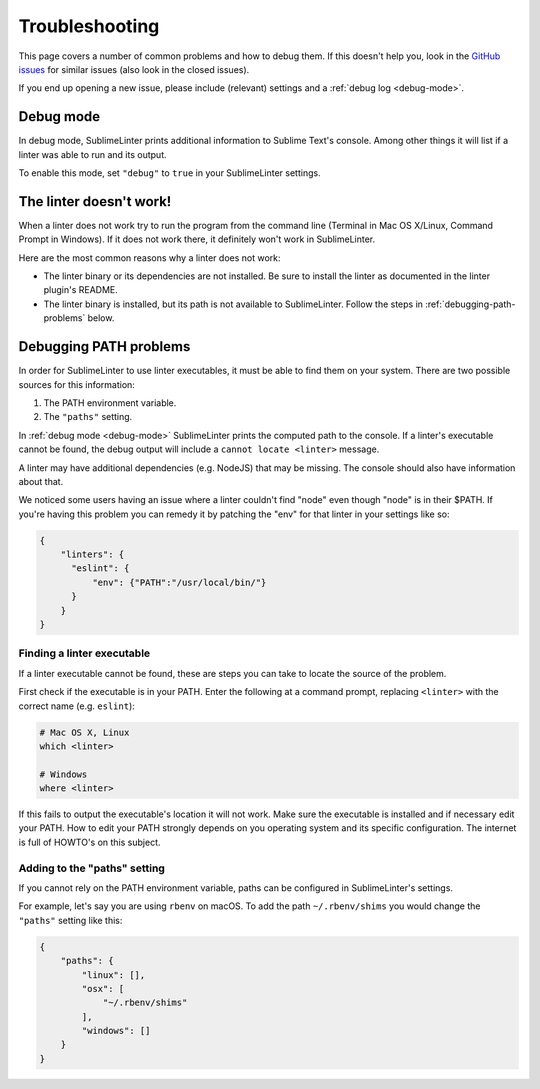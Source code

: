 Troubleshooting
===============

This page covers a number of common problems and how to debug them.
If this doesn't help you, look in the
`GitHub issues <https://github.com/SublimeLinter/SublimeLinter/issues>`_
for similar issues (also look in the closed issues).

If you end up opening a new issue, please include (relevant) settings and a
:ref:`debug log <debug-mode>`.


.. _debug-mode:

Debug mode
----------
In debug mode, SublimeLinter prints additional information to Sublime Text's console.
Among other things it will list if a linter was able to run and its output.

To enable this mode, set ``"debug"`` to ``true`` in your SublimeLinter settings.


The linter doesn't work!
------------------------
When a linter does not work try to run the program from the command line
(Terminal in Mac OS X/Linux, Command Prompt in Windows).
If it does not work there, it definitely won't work in SublimeLinter.

Here are the most common reasons why a linter does not work:

- The linter binary or its dependencies are not installed.
  Be sure to install the linter as documented in the linter plugin's README.

- The linter binary is installed,
  but its path is not available to SublimeLinter.
  Follow the steps in :ref:`debugging-path-problems` below.


.. _debugging-path-problems:

Debugging PATH problems
-----------------------
In order for SublimeLinter to use linter executables, it must be able to find them on your system.
There are two possible sources for this information:

#. The PATH environment variable.
#. The ``"paths"`` setting.

In :ref:`debug mode <debug-mode>` SublimeLinter prints the computed path to the console.
If a linter's executable cannot be found, the debug output will include a ``cannot locate <linter>`` message.

A linter may have additional dependencies (e.g. NodeJS) that may be missing.
The console should also have information about that.

We noticed some users having an issue where a linter couldn't find "node" even
though "node" is in their $PATH. If you're having this problem you can remedy
it by patching the "env" for that linter in your settings like so:

.. code-block:: json

    {
        "linters": {
          "eslint": {
              "env": {"PATH":"/usr/local/bin/"}
          }
        }
    }

Finding a linter executable
~~~~~~~~~~~~~~~~~~~~~~~~~~~
If a linter executable cannot be found, these are steps you can take to locate the source of the problem.

First check if the executable is in your PATH.
Enter the following at a command prompt, replacing ``<linter>`` with the correct name (e.g. ``eslint``):

.. code-block:: bash

    # Mac OS X, Linux
    which <linter>

    # Windows
    where <linter>


If this fails to output the executable's location it will not work.
Make sure the executable is installed and if necessary edit your PATH.
How to edit your PATH strongly depends on you operating system and its specific
configuration. The internet is full of HOWTO's on this subject.


Adding to the "paths" setting
~~~~~~~~~~~~~~~~~~~~~~~~~~~~~
If you cannot rely on the PATH environment variable, paths can be configured
in SublimeLinter's settings.

For example, let's say you are using ``rbenv`` on macOS.
To add the path ``~/.rbenv/shims`` you would change the ``"paths"`` setting like this:

.. code-block:: json

    {
        "paths": {
            "linux": [],
            "osx": [
                "~/.rbenv/shims"
            ],
            "windows": []
        }
    }
